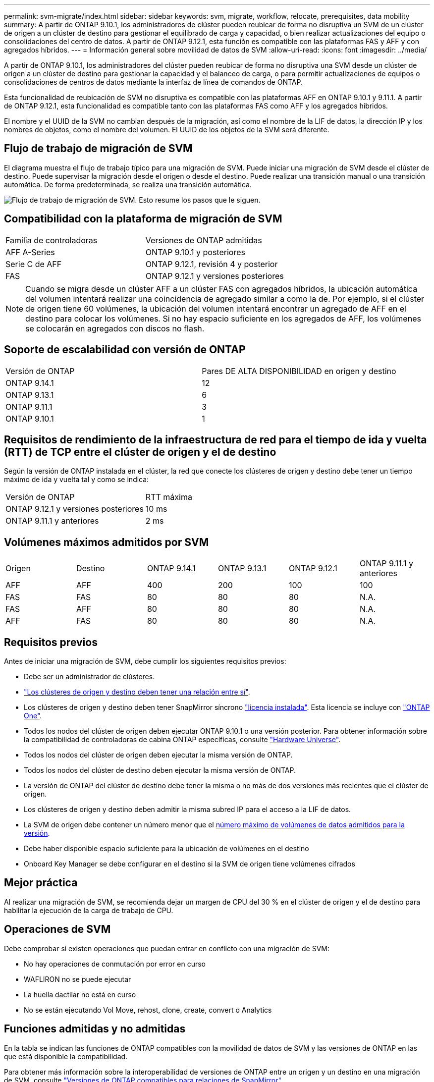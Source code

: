 ---
permalink: svm-migrate/index.html 
sidebar: sidebar 
keywords: svm, migrate, workflow, relocate, prerequisites, data mobility 
summary: A partir de ONTAP 9.10.1, los administradores de clúster pueden reubicar de forma no disruptiva un SVM de un clúster de origen a un clúster de destino para gestionar el equilibrado de carga y capacidad, o bien realizar actualizaciones del equipo o consolidaciones del centro de datos. A partir de ONTAP 9.12.1, esta función es compatible con las plataformas FAS y AFF y con agregados híbridos. 
---
= Información general sobre movilidad de datos de SVM
:allow-uri-read: 
:icons: font
:imagesdir: ../media/


[role="lead"]
A partir de ONTAP 9.10.1, los administradores del clúster pueden reubicar de forma no disruptiva una SVM desde un clúster de origen a un clúster de destino para gestionar la capacidad y el balanceo de carga, o para permitir actualizaciones de equipos o consolidaciones de centros de datos mediante la interfaz de línea de comandos de ONTAP.

Esta funcionalidad de reubicación de SVM no disruptiva es compatible con las plataformas AFF en ONTAP 9.10.1 y 9.11.1. A partir de ONTAP 9.12.1, esta funcionalidad es compatible tanto con las plataformas FAS como AFF y los agregados híbridos.

El nombre y el UUID de la SVM no cambian después de la migración, así como el nombre de la LIF de datos, la dirección IP y los nombres de objetos, como el nombre del volumen. El UUID de los objetos de la SVM será diferente.



== Flujo de trabajo de migración de SVM

El diagrama muestra el flujo de trabajo típico para una migración de SVM. Puede iniciar una migración de SVM desde el clúster de destino. Puede supervisar la migración desde el origen o desde el destino. Puede realizar una transición manual o una transición automática. De forma predeterminada, se realiza una transición automática.

image:workflow_svm_migrate.gif["Flujo de trabajo de migración de SVM. Esto resume los pasos que le siguen."]



== Compatibilidad con la plataforma de migración de SVM

[cols="1,1"]
|===


| Familia de controladoras | Versiones de ONTAP admitidas 


| AFF A-Series | ONTAP 9.10.1 y posteriores 


| Serie C de AFF | ONTAP 9.12.1, revisión 4 y posterior 


| FAS | ONTAP 9.12.1 y versiones posteriores 
|===

NOTE:  Cuando se migra desde un clúster AFF a un clúster FAS con agregados híbridos, la ubicación automática del volumen intentará realizar una coincidencia de agregado similar a como la de. Por ejemplo, si el clúster de origen tiene 60 volúmenes, la ubicación del volumen intentará encontrar un agregado de AFF en el destino para colocar los volúmenes. Si no hay espacio suficiente en los agregados de AFF, los volúmenes se colocarán en agregados con discos no flash.



== Soporte de escalabilidad con versión de ONTAP

[cols="1,1"]
|===


| Versión de ONTAP | Pares DE ALTA DISPONIBILIDAD en origen y destino 


| ONTAP 9.14.1 | 12 


| ONTAP 9.13.1 | 6 


| ONTAP 9.11.1 | 3 


| ONTAP 9.10.1 | 1 
|===


== Requisitos de rendimiento de la infraestructura de red para el tiempo de ida y vuelta (RTT) de TCP entre el clúster de origen y el de destino

Según la versión de ONTAP instalada en el clúster, la red que conecte los clústeres de origen y destino debe tener un tiempo máximo de ida y vuelta tal y como se indica:

|===


| Versión de ONTAP | RTT máxima 


| ONTAP 9.12.1 y versiones posteriores | 10 ms 


| ONTAP 9.11.1 y anteriores | 2 ms 
|===


== Volúmenes máximos admitidos por SVM

[cols="1,1,1,1,1,1"]
|===


| Origen | Destino | ONTAP 9.14.1 | ONTAP 9.13.1 | ONTAP 9.12.1 | ONTAP 9.11.1 y anteriores 


| AFF | AFF | 400 | 200 | 100 | 100 


| FAS | FAS | 80 | 80 | 80 | N.A. 


| FAS | AFF | 80 | 80 | 80 | N.A. 


| AFF | FAS | 80 | 80 | 80 | N.A. 
|===


== Requisitos previos

Antes de iniciar una migración de SVM, debe cumplir los siguientes requisitos previos:

* Debe ser un administrador de clústeres.
* link:../peering/create-cluster-relationship-93-later-task.html["Los clústeres de origen y destino deben tener una relación entre sí"].
* Los clústeres de origen y destino deben tener SnapMirror síncrono link:../system-admin/install-license-task.html["licencia instalada"]. Esta licencia se incluye con link:../system-admin/manage-licenses-concept.html#licenses-included-with-ontap-one["ONTAP One"].
* Todos los nodos del clúster de origen deben ejecutar ONTAP 9.10.1 o una versión posterior. Para obtener información sobre la compatibilidad de controladoras de cabina ONTAP específicas, consulte link:https://hwu.netapp.com/["Hardware Universe"^].
* Todos los nodos del clúster de origen deben ejecutar la misma versión de ONTAP.
* Todos los nodos del clúster de destino deben ejecutar la misma versión de ONTAP.
* La versión de ONTAP del clúster de destino debe tener la misma o no más de dos versiones más recientes que el clúster de origen.
* Los clústeres de origen y destino deben admitir la misma subred IP para el acceso a la LIF de datos.
* La SVM de origen debe contener un número menor que el xref:Maximum supported volumes per SVM[número máximo de volúmenes de datos admitidos para la versión].
* Debe haber disponible espacio suficiente para la ubicación de volúmenes en el destino
* Onboard Key Manager se debe configurar en el destino si la SVM de origen tiene volúmenes cifrados




== Mejor práctica

Al realizar una migración de SVM, se recomienda dejar un margen de CPU del 30 % en el clúster de origen y el de destino para habilitar la ejecución de la carga de trabajo de CPU.



== Operaciones de SVM

Debe comprobar si existen operaciones que puedan entrar en conflicto con una migración de SVM:

* No hay operaciones de conmutación por error en curso
* WAFLIRON no se puede ejecutar
* La huella dactilar no está en curso
* No se están ejecutando Vol Move, rehost, clone, create, convert o Analytics




== Funciones admitidas y no admitidas

En la tabla se indican las funciones de ONTAP compatibles con la movilidad de datos de SVM y las versiones de ONTAP en las que está disponible la compatibilidad.

Para obtener más información sobre la interoperabilidad de versiones de ONTAP entre un origen y un destino en una migración de SVM, consulte link:../data-protection/compatible-ontap-versions-snapmirror-concept.html#snapmirror-svm-disaster-recovery-relationships["Versiones de ONTAP compatibles para relaciones de SnapMirror"].

[cols="3,1,4"]
|===


| Función | Se admite la primera versión | Comentarios 


| Protección autónoma de ransomware | ONTAP 9.12.1 |  


| Cloud Volumes ONTAP | No admitido |  


| Gestor de claves externas | ONTAP 9.11.1 |  


| Relación de abanico (el origen de migración tiene un volumen de origen de SnapMirror con más de un destino) | ONTAP 9.11.1 |  


| FC SAN | No admitido |  


| Flash Pool | ONTAP 9.12.1 |  


| Volúmenes de FlexCache | No admitido |  


| FlexGroup | No admitido |  


| Directivas IPsec | No admitido |  


| LIF IPv6 | No admitido |  


| San iSCSI | No admitido |  


| Replicación de la programación de trabajos | ONTAP 9.11.1 | En ONTAP 9.10.1, las programaciones de trabajos no se replican durante la migración y se deben crear manualmente en el destino. A partir de ONTAP 9.11.1, las programaciones de tareas que utiliza el origen se replican automáticamente durante la migración. 


| Mirroring con carga compartida | No admitido |  


| SVM de MetroCluster | ONTAP 9.16.1  a| 
A partir de ONTAP 9.16.1, se admiten las siguientes migraciones de SVM de MetroCluster:

* Migración de una SVM entre una configuración que no es MetroCluster y una configuración de MetroCluster IP
* Migración de una SVM entre dos configuraciones de IP de MetroCluster
* Migración de una SVM entre una configuración MetroCluster FC y una configuración MetroCluster IP


Todas las versiones de ONTAP no admiten las siguientes migraciones de SVM de MetroCluster:

* Migración de una SVM entre dos configuraciones MetroCluster FC
* Migrar una SVM entre una configuración que no es de MetroCluster y una configuración MetroCluster FC




| Cifrado de agregados de NetApp (NAE) | ONTAP 9.11.1 | Los volúmenes NAE deben colocarse en el destino compatible con NAE. Si no hay ningún destino NAE disponible, la operación de migración fallará. 


| Configuraciones de NDMP | No admitido |  


| Cifrado de volúmenes de NetApp (NVE) | ONTAP 9.10.1 | Los volúmenes de NVE se migrarán como volúmenes NVE en el destino. 


| Registros de auditoría de NFS y SMB | ONTAP 9.13.1  a| 
[NOTE]
====
Para la migración de SVM en las instalaciones con auditoría habilitada, debe deshabilitar la auditoría en la SVM de origen y, a continuación, llevar a cabo la migración.

====
Antes de la migración de SVM:

* link:../nas-audit/enable-disable-auditing-svms-task.html["La redirección de registros de auditoría debe estar habilitada en el clúster de destino"].
* link:../nas-audit/commands-modify-auditing-config-reference.html?q=audit+log+destination+path["La ruta de destino del registro de auditoría de la SVM de origen debe crearse en el clúster de destino"].




| NFS v3, NFS v4,1 y NFS v4,2 | ONTAP 9.10.1 |  


| NFS v4,0 | ONTAP 9.12.1 |  


| NFSv4,1 con pNFS | ONTAP 9.14.1 |  


| NVMe sobre Fabric | No admitido |  


| Gestor de claves incorporado (OKM) con modo Common Criteria habilitado en el clúster de origen | No admitido |  


| Qtrees | ONTAP 9.14.1 |  


| Cuotas | ONTAP 9.14.1 |  


| S3 | No admitido |  


| Protocolo de SMB | ONTAP 9.12.1  a| 
Las migraciones SMB son disruptivas y requieren una actualización de cliente posterior a la migración.



| Relaciones de cloud de SnapMirror | ONTAP 9.12.1 | A partir de ONTAP 9.12,1, cuando se migra una SVM en las instalaciones con relaciones de cloud de SnapMirror, el clúster de destino debe tener link:../data-protection/snapmirror-licensing-concept.html#snapmirror-cloud-license["Licencia de cloud de SnapMirror"]instalado y debe tener suficiente capacidad disponible para admitir el traslado de la capacidad de los volúmenes que se están reflejando en el cloud. 


| Destino asíncrono de SnapMirror | ONTAP 9.12.1 |  


| Origen asíncrono de SnapMirror | ONTAP 9.11.1  a| 
* Las transferencias pueden continuar con normalidad en las relaciones de SnapMirror de FlexVol durante la mayor parte de la migración.
* Todas las transferencias continuas se cancelan durante la transición y las nuevas transferencias fallan durante la transición. Además, no se pueden reiniciar hasta que finalice la migración.
* Las transferencias programadas que se cancelaron o omitieron durante la migración no se inician automáticamente una vez que finaliza la migración.
+
[NOTE]
====
Cuando se migra el origen de SnapMirror, ONTAP no impide que se elimine el volumen después de la migración hasta que se realice la actualización de SnapMirror. Esto sucede debido a que la información relacionada con SnapMirror para volúmenes de origen de SnapMirror migrados solo está disponible una vez finalizada la migración y una vez que se lleve a cabo la primera actualización.

====




| Configuración de SMTape | No admitido |  


| SnapLock | No admitido |  


| SnapMirror síncrono activo | No admitido |  


| Relaciones entre iguales de SVM de SnapMirror | ONTAP 9.12.1 |  


| Recuperación ante desastres de SVM con SnapMirror | No admitido |  


| SnapMirror síncrono | No admitido |  


| Snapshot | ONTAP 9.10.1 |  


| Bloqueo de instantáneas a prueba de manipulaciones | ONTAP 9.14.1 | El bloqueo de instantáneas a prueba de manipulaciones no es equivalente a SnapLock. SnapLock Enterprise y SnapLock Compliance siguen siendo compatibles. 


| LIF IP virtuales/BGP | No admitido |  


| Virtual Storage Console 7,0 y versiones posteriores | No admitido |  


| Clones de volúmenes | No admitido |  


| VStorage | No admitido | No se permite la migración cuando vStorage está activado. Para realizar una migración, desactive la opción vStorage y, a continuación, vuelva a habilitarla una vez finalizada la migración. 
|===


== Operaciones admitidas durante la migración

En la siguiente tabla se indican las operaciones de volumen admitidas dentro de la SVM migradora según el estado de migración:

[cols="2,1,1,1"]
|===


| Operación de volumen 3+| Estado de migración de SVM 


|  | *En curso* | *Pausa* | *Cutover* 


| Cree | No permitido | Permitido | No admitido 


| Eliminar | No permitido | Permitido | No admitido 


| Desactivación de análisis del sistema de archivos | Permitido | Permitido | No admitido 


| Activación de análisis del sistema de archivos | No permitido | Permitido | No admitido 


| Modificar | Permitido | Permitido | No admitido 


| Sin conexión/En línea | No permitido | Permitido | No admitido 


| Mover/volver a alojar | No permitido | Permitido | No admitido 


| Crear/modificar qtree | No permitido | Permitido | No admitido 


| Crear/modificar cuota | No permitido | Permitido | No admitido 


| Cambiar el nombre | No permitido | Permitido | No admitido 


| Cambie el tamaño | Permitido | Permitido | No admitido 


| Restringir | No permitido | Permitido | No admitido 


| Modificar los atributos de la instantánea | Permitido | Permitido | No admitido 


| Modificación de eliminación automática de snapshots | Permitido | Permitido | No admitido 


| Crear Snapshot | Permitido | Permitido | No admitido 


| Eliminación de copias Snapshot | Permitido | Permitido | No admitido 


| Restaurar archivo desde instantánea | Permitido | Permitido | No admitido 
|===